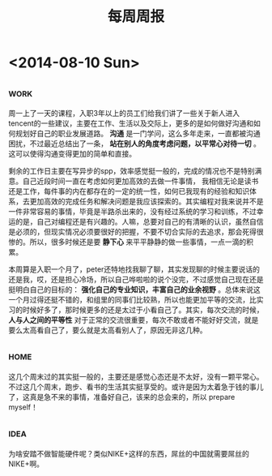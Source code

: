 #+TITLE: 每周周报
#+TAGS: work(w) home(h)
#+TAGS: idea(i) inspiration(p)

* <2014-08-10 Sun>

** 																	   :work:
周一上了一天的课程，入职3年以上的员工们给我们讲了一些关于新人进入tencent的一些建议，主要在工作、生活以及交际上，更多的是如何做好沟通和如何规划好自己的职业发展道路。 *沟通* 是一门学问，这么多年走来，一直都被沟通困扰，不过最近总结出了一条， *站在别人的角度考虑问题，以平常心对待一切* 。这可以使得沟通变得更加的简单和直接。

剩余的工作日主要在写异步的spp，效率感觉挺一般的，完成的情况也不是特别满意。自己近段时间一直在考虑如何更加高效的去做一件事情，  我相信无论是读书还是工作，每件事的内在都存在的一定的统一性，如何已我现有的经验和知识体系，去更加高效的完成任务和解决问题是我应该探索的。其实编程对我来说并不是一件非常容易的事情，毕竟是半路杀出来的，没有经过系统的学习和训练，不过幸运的是，自己对编程还是有兴趣的。人嘛，总要对自己的有清晰的认识，虽然自信是必须的，但现实情况必须要很好的把握，不要不切合实际的去追求，那会死得很惨的。所以，很多时候还是要 *静下心* 来平平静静的做一些事情，一点一滴的积累。

本周算是入职一个月了，peter还特地找我聊了聊，其实发现聊的时候主要说话的还是我，哎，还是担心冷场，所以自己哗啦啦的说个没完，不过感觉自己现在还是挺明白自己的目标的： *强化自己的专业知识，丰富自己的业余视野* 。总体来说这一个月过得还挺不错的，和组里的同事们比较熟，所以也能更加平等的交流，比实习的时候好多了，那时候更多的还是太过于小看自己了。其实，每次交流的时候， *人与人之间的平等性* 对于正常的交流很重要，每次不敢或者不能好好交流，就是要么太高看自己了，要么就是太高看别人了，原因无非这几种。

** 																	   :home:
这几个周末过的其实挺一般的，主要还是感觉心态还是不太好，没有一颗平常心。不过这几个周末，跑步、看书的生活其实挺享受的。或许是因为太着急于钱的事儿了，这真是急不来的事情，准备好自己，该来的总会来的，所以 prepare myself！

** 																	   :idea:
为啥安踏不做智能硬件呢？类似NIKE+这样的东西，屌丝的中国就需要屌丝的NIKE+啊。 
